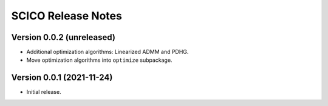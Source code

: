 ===================
SCICO Release Notes
===================


Version 0.0.2   (unreleased)
----------------------------

• Additional optimization algorithms: Linearized ADMM and PDHG.
• Move optimization algorithms into ``optimize`` subpackage.


Version 0.0.1   (2021-11-24)
----------------------------

• Initial release.
